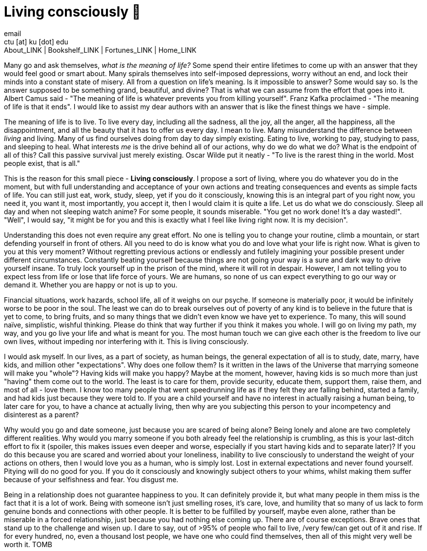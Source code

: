 = Living consciously 🍜
email <ctu [at] ku [dot] edu>
About_LINK | Bookshelf_LINK | Fortunes_LINK | Home_LINK
:toc: preamble
:toclevels: 4
:toc-title: Table of Adventures ⛵
:nofooter:
:experimental:
:!figure-caption:

Many go and ask themselves, _what is the meaning of life?_ Some spend
their entire lifetimes to come up with an answer that they would feel
good or smart about. Many spirals themselves into self-imposed
depressions, worry without an end, and lock their minds into a constant
state of misery. All from a question on life's meaning. Is it impossible
to answer? Some would say so. Is the answer supposed to be something
grand, beautiful, and divine? That is what we can assume from the effort
that goes into it. Albert Camus said - "The meaning of life is whatever
prevents you from killing yourself". Franz Kafka proclaimed - "The
meaning of life is that it ends". I would like to assist my dear authors
with an answer that is like the finest things we have - simple.

The meaning of life is to live. To live every day, including all the
sadness, all the joy, all the anger, all the happiness, all the
disappointment, and all the beauty that it has to offer us every day. I
mean to live. Many misunderstand the difference between _living_ and
living. Many of us find ourselves doing from day to day simply existing.
Eating to live, working to pay, studying to pass, and sleeping to heal.
What interests _me_ is the drive behind all of our actions, why do we do
what we do? What is the endpoint of all of this? Call this passive
survival just merely existing. Oscar Wilde put it neatly - "To live is
the rarest thing in the world. Most people exist, that is all."

This is the reason for this small piece - *Living consciously*. I
propose a sort of living, where you do whatever you do in the moment,
but with full understanding and acceptance of your own actions and
treating consequences and events as simple facts of life. You can still
just eat, work, study, sleep, yet if you do it consciously, knowing this
is an integral part of you right now, you need it, you want it, most
importantly, you accept it, then I would claim it is quite a life. Let
us do what we do consciously. Sleep all day and when not sleeping watch
anime? For some people, it sounds miserable. "You get no work done! It's
a day wasted!". "Well", I would say, "it might be for you and this is
exactly what I feel like living right now. It is my decision".

Understanding this does not even require any great effort. No one is
telling you to change your routine, climb a mountain, or start defending
yourself in front of others. All you need to do is know what you do and
love what your life is right now. What is given to you at this very
moment? Without regretting previous actions or endlessly and futilely
imagining your possible present under different circumstances.
Constantly beating yourself because things are not going your way is a
sure and dark way to drive yourself insane. To truly lock yourself up in
the prison of the mind, where it will rot in despair. However, I am not
telling you to expect less from life or lose that life force of yours.
We are humans, so none of us can expect everything to go our way or
demand it. Whether you are happy or not is up to you.

Financial situations, work hazards, school life, all of it weighs on our
psyche. If someone is materially poor, it would be infinitely worse to
be poor in the soul. The least we can do to break ourselves out of
poverty of any kind is to believe in the future that is yet to come, to
bring fruits, and so many things that we didn't even know we have yet to
experience. To many, this will sound naïve, simplistic, wishful
thinking. Please do think that way further if you think it makes you
whole. I will go on living my path, my way, and you go live your life
and what is meant for you. The most human touch we can give each other
is the freedom to live our own lives, without impeding nor interfering
with it. This is living consciously.

I would ask myself. In our lives, as a part of society, as human beings,
the general expectation of all is to study, date, marry, have kids, and
million other "expectations". Why does one follow them? Is it written in
the laws of the Universe that marrying someone will make you "whole"?
Having kids will make you happy? Maybe at the moment, however, having
kids is so much more than just "having" them come out to the world. The
least is to care for them, provide security, educate them, support them,
raise them, and most of all - love them. I know too many people that
went speedrunning life as if they felt they are falling behind, started
a family, and had kids just because they were told to. If you are a
child yourself and have no interest in actually raising a human being,
to later care for you, to have a chance at actually living, then why are
you subjecting this person to your incompetency and disinterest as a
parent?

Why would you go and date someone, just because you are scared of being
alone? Being lonely and alone are two completely different realities.
Why would you marry someone if you both already feel the relationship is
crumbling, as this is your last-ditch effort to fix it (spoiler, this
makes issues even deeper and worse, especially if you start having kids
and to separate later)? If you do this because you are scared and
worried about your loneliness, inability to live consciously to
understand the weight of your actions on others, then I would love you
as a human, who is simply lost. Lost in external expectations and never
found yourself. Pitying will do no good for you. If you do it
consciously and knowingly subject others to your whims, whilst making
them suffer because of your selfishness and fear. You disgust me.

Being in a relationship does not guarantee happiness to you. It can
definitely provide it, but what many people in them miss is the fact
that it is a lot of work. Being with someone isn't just smelling roses,
it's care, love, and humility that so many of us lack to form genuine
bonds and connections with other people. It is better to be fulfilled by
yourself, maybe even alone, rather than be miserable in a forced
relationship, just because you had nothing else coming up. There are of
course exceptions. Brave ones that stand up to the challenge and wisen
up. I dare to say, out of >95% of people who fail to live, /very few/can
get out of it and rise. If for every hundred, no, even a thousand lost
people, we have one who could find themselves, then all of this might
very well be worth it.
TOMB

